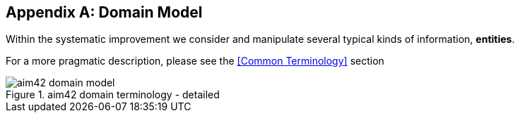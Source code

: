 :numbered!:

[appendix]
== Domain Model

Within the systematic improvement we consider and manipulate several
typical kinds of information, *entities*.

[small]#For a more pragmatic description, please see the <<Common Terminology>> section#


[[figure-domain-model]]
image::aim42-domain-model.png[title="aim42 domain terminology - detailed"]


[width="80%",cols="5s,10"]
|===

| 
|===